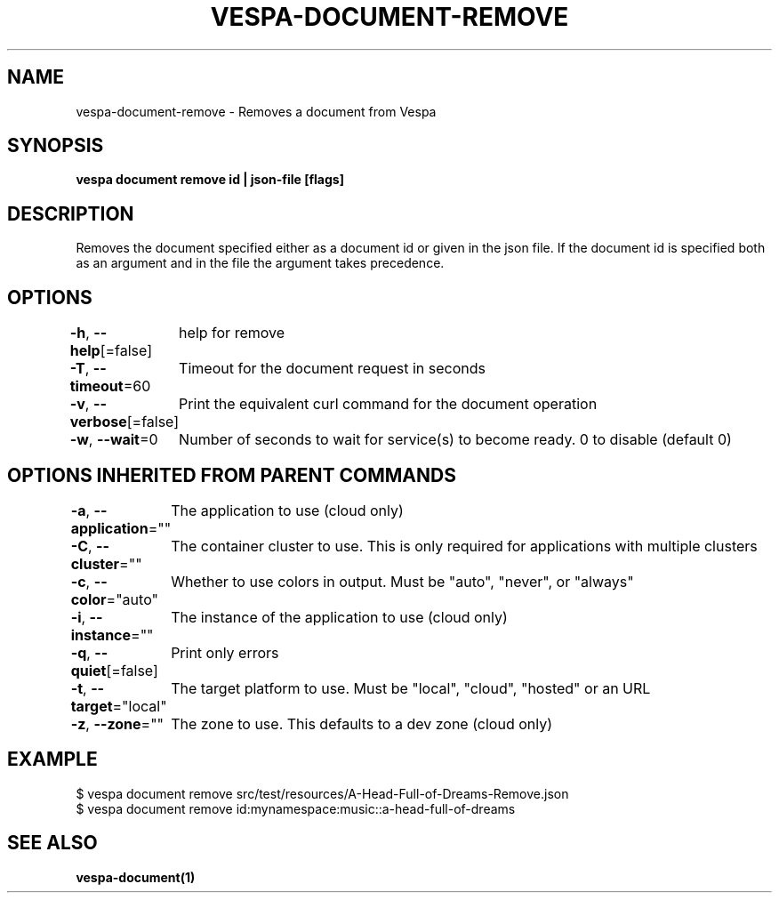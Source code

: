 .nh
.TH "VESPA-DOCUMENT-REMOVE" "1" "Feb 2024" "" ""

.SH NAME
.PP
vespa-document-remove - Removes a document from Vespa


.SH SYNOPSIS
.PP
\fBvespa document remove id | json-file [flags]\fP


.SH DESCRIPTION
.PP
Removes the document specified either as a document id or given in the json file.
If the document id is specified both as an argument and in the file the argument takes precedence.


.SH OPTIONS
.PP
\fB-h\fP, \fB--help\fP[=false]
	help for remove

.PP
\fB-T\fP, \fB--timeout\fP=60
	Timeout for the document request in seconds

.PP
\fB-v\fP, \fB--verbose\fP[=false]
	Print the equivalent curl command for the document operation

.PP
\fB-w\fP, \fB--wait\fP=0
	Number of seconds to wait for service(s) to become ready. 0 to disable (default 0)


.SH OPTIONS INHERITED FROM PARENT COMMANDS
.PP
\fB-a\fP, \fB--application\fP=""
	The application to use (cloud only)

.PP
\fB-C\fP, \fB--cluster\fP=""
	The container cluster to use. This is only required for applications with multiple clusters

.PP
\fB-c\fP, \fB--color\fP="auto"
	Whether to use colors in output. Must be "auto", "never", or "always"

.PP
\fB-i\fP, \fB--instance\fP=""
	The instance of the application to use (cloud only)

.PP
\fB-q\fP, \fB--quiet\fP[=false]
	Print only errors

.PP
\fB-t\fP, \fB--target\fP="local"
	The target platform to use. Must be "local", "cloud", "hosted" or an URL

.PP
\fB-z\fP, \fB--zone\fP=""
	The zone to use. This defaults to a dev zone (cloud only)


.SH EXAMPLE
.EX
$ vespa document remove src/test/resources/A-Head-Full-of-Dreams-Remove.json
$ vespa document remove id:mynamespace:music::a-head-full-of-dreams

.EE


.SH SEE ALSO
.PP
\fBvespa-document(1)\fP

